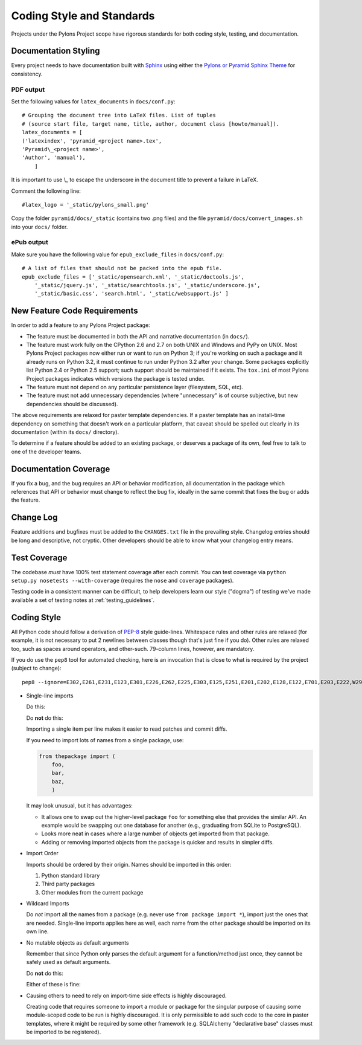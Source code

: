 .. _codestyle:

Coding Style and Standards
==========================

Projects under the Pylons Project scope have rigorous standards for both
coding style, testing, and documentation.

Documentation Styling
---------------------

Every project needs to have documentation built with `Sphinx
<http://www.sphinx-doc.org/>`_ using either the `Pylons or Pyramid Sphinx Theme
<https://github.com/Pylons/pylons-sphinx-themes>`_ for consistency.

PDF output
~~~~~~~~~~

Set the following values for ``latex_documents`` in ``docs/conf.py``::

    # Grouping the document tree into LaTeX files. List of tuples
    # (source start file, target name, title, author, document class [howto/manual]).
    latex_documents = [
    ('latexindex', 'pyramid_<project name>.tex',
    'Pyramid\_<project name>',
    'Author', 'manual'),
        ]

It is important to use \\_ to escape the underscore in the document
title to prevent a failure in LaTeX.

Comment the following line::

    #latex_logo = '_static/pylons_small.png'

Copy the folder ``pyramid/docs/_static`` (contains two .png files) and the
file ``pyramid/docs/convert_images.sh`` into your ``docs/`` folder.


ePub output
~~~~~~~~~~~

Make sure you have the following value for ``epub_exclude_files``
in ``docs/conf.py``::

    # A list of files that should not be packed into the epub file.
    epub_exclude_files = ['_static/opensearch.xml', '_static/doctools.js',
        '_static/jquery.js', '_static/searchtools.js', '_static/underscore.js',
        '_static/basic.css', 'search.html', '_static/websupport.js' ]

New Feature Code Requirements
-----------------------------

In order to add a feature to any Pylons Project package:

- The feature must be documented in both the API and narrative documentation
  (in ``docs/``).

- The feature must work fully on the CPython 2.6 and 2.7 on both UNIX and
  Windows and PyPy on UNIX.  Most Pylons Project packages now either run or
  want to run on Python 3; if you're working on such a package and it already
  runs on Python 3.2, it must continue to run under Python 3.2 after your
  change.  Some packages explicitly list Python 2.4 or Python 2.5 support;
  such support should be maintained if it exists.  The ``tox.ini`` of most
  Pylons Project packages indicates which versions the package is tested
  under.

- The feature must not depend on any particular persistence layer (filesystem,
  SQL, etc).

- The feature must not add unnecessary dependencies (where "unnecessary" is of
  course subjective, but new dependencies should be discussed).

The above requirements are relaxed for paster template dependencies. If a
paster template has an install-time dependency on something that doesn't work
on a particular platform, that caveat should be spelled out clearly in *its*
documentation (within its ``docs/`` directory).

To determine if a feature should be added to an existing package, or deserves
a package of its own, feel free to talk to one of the developer teams.

Documentation Coverage
----------------------

If you fix a bug, and the bug requires an API or behavior modification, all
documentation in the package which references that API or behavior must change
to reflect the bug fix, ideally in the same commit that fixes the bug or adds
the feature.

Change Log
----------

Feature additions and bugfixes must be added to the ``CHANGES.txt`` file in
the prevailing style. Changelog entries should be long and descriptive, not
cryptic. Other developers should be able to know what your changelog entry
means.

Test Coverage
-------------

The codebase *must* have 100% test statement coverage after each commit. You
can test coverage via ``python setup.py nosetests --with-coverage`` (requires
the ``nose`` and ``coverage`` packages).

Testing code in a consistent manner can be difficult, to help developers
learn our style ("dogma") of testing we've made available a set of testing
notes at :ref:`testing_guidelines`.

Coding Style
------------

All Python code should follow a derivation of `PEP-8
<http://www.python.org/dev/peps/pep-0008/>`_ style guide-lines. Whitespace
rules and other rules are relaxed (for example, it is not necessary to put 2
newlines between classes though that's just fine if you do).  Other rules are
relaxed too, such as spaces around operators, and other-such.  79-column lines,
however, are mandatory.

If you do use the ``pep8`` tool for automated checking, here is an invocation
that is close to what is required by the project (subject to change)::

  pep8 --ignore=E302,E261,E231,E123,E301,E226,E262,E225,E303,E125,E251,E201,E202,E128,E122,E701,E203,E222,W293,W291,W391 *.py

* Single-line imports
  
  Do this:

  .. code-block:: python
    :linenos:
    
    import os
    import sys
  
  Do **not** do this:

  .. code-block:: python
    :linenos:
  
    import os, sys
  
  Importing a single item per line makes it easier to read patches and commit
  diffs.

  If you need to import lots of names from a single package, use:

  .. code-block:: python

     from thepackage import (
         foo,
         bar,
         baz,
         )

  It may look unusual, but it has advantages:

  - It allows one to swap out the higher-level package ``foo`` for something else
    that provides the similar API. An example would be swapping out one database
    for another (e.g., graduating from SQLite to PostgreSQL).

  - Looks more neat in cases where a large number of objects get imported from
    that package.

  - Adding or removing imported objects from the package is quicker and results
    in simpler diffs.

* Import Order
  
  Imports should be ordered by their origin. Names should be imported in
  this order:

  #. Python standard library

  #. Third party packages

  #. Other modules from the current package

* Wildcard Imports
  
  Do *not* import all the names from a package (e.g. never use ``from package
  import *``), import just the ones that are needed. Single-line imports
  applies here as well, each name from the other package should be imported
  on its own line.

* No mutable objects as default arguments
  
  Remember that since Python only parses the default argument for a
  function/method just once, they cannot be safely used as default arguments.
  
  Do **not** do this:

  .. code-block:: python
    :linenos:
    
    def somefunc(default={}):
        if default.get(...):
            ...

  Either of these is fine:

  .. code-block:: python
    :linenos:
    
    def somefunc(default=None):
        default = default or {}

  .. code-block:: python
    :linenos:
    
    def somefunc(default=None):
        if default is None:
            default = {}

* Causing others to need to rely on import-time side effects is highly
  discouraged.

  Creating code that requires someone to import a module or package for the
  singular purpose of causing some module-scoped code to be run is highly
  discouraged.  It is only permissible to add such code to the core in paster
  templates, where it might be required by some other framework
  (e.g. SQLAlchemy "declarative base" classes must be imported to be
  registered).
